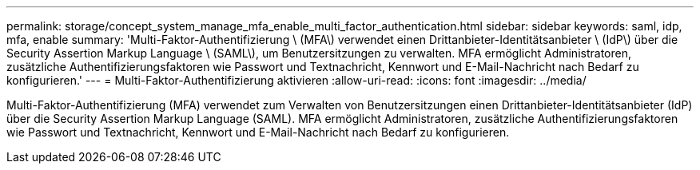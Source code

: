 ---
permalink: storage/concept_system_manage_mfa_enable_multi_factor_authentication.html 
sidebar: sidebar 
keywords: saml, idp, mfa, enable 
summary: 'Multi-Faktor-Authentifizierung \ (MFA\) verwendet einen Drittanbieter-Identitätsanbieter \ (IdP\) über die Security Assertion Markup Language \ (SAML\), um Benutzersitzungen zu verwalten. MFA ermöglicht Administratoren, zusätzliche Authentifizierungsfaktoren wie Passwort und Textnachricht, Kennwort und E-Mail-Nachricht nach Bedarf zu konfigurieren.' 
---
= Multi-Faktor-Authentifizierung aktivieren
:allow-uri-read: 
:icons: font
:imagesdir: ../media/


[role="lead"]
Multi-Faktor-Authentifizierung (MFA) verwendet zum Verwalten von Benutzersitzungen einen Drittanbieter-Identitätsanbieter (IdP) über die Security Assertion Markup Language (SAML). MFA ermöglicht Administratoren, zusätzliche Authentifizierungsfaktoren wie Passwort und Textnachricht, Kennwort und E-Mail-Nachricht nach Bedarf zu konfigurieren.
